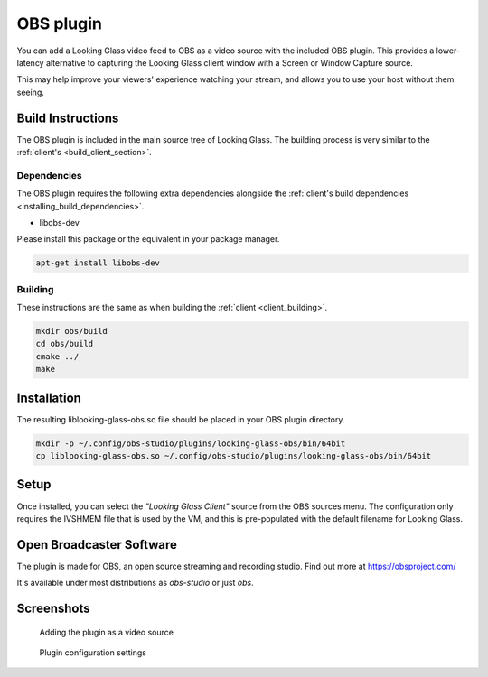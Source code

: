 OBS plugin
##########

You can add a Looking Glass video feed
to OBS as a video source with the included OBS plugin. This provides a
lower-latency alternative to capturing the Looking Glass client window
with a Screen or Window Capture source.

This may help improve your viewers' experience watching your stream, and
allows you to use your host without them seeing.

Build Instructions
~~~~~~~~~~~~~~~~~~

The OBS plugin is included in the main source tree of Looking Glass. The
building process is very similar to the
:ref:`client's <build_client_section>`.

Dependencies
^^^^^^^^^^^^

The OBS plugin requires the following extra dependencies alongside the
:ref:`client's build
dependencies <installing_build_dependencies>`.

-  libobs-dev

Please install this package or the equivalent in your package manager.

.. code:: bash

   apt-get install libobs-dev


.. _obs_building:

Building
^^^^^^^^

These instructions are the same as when building the
:ref:`client <client_building>`.

.. code:: bash

   mkdir obs/build
   cd obs/build
   cmake ../
   make

Installation
~~~~~~~~~~~~

The resulting liblooking-glass-obs.so file should be placed in your OBS
plugin directory.

.. code:: bash

   mkdir -p ~/.config/obs-studio/plugins/looking-glass-obs/bin/64bit
   cp liblooking-glass-obs.so ~/.config/obs-studio/plugins/looking-glass-obs/bin/64bit

Setup
~~~~~

Once installed, you can select the *"Looking Glass Client"* source from
the OBS sources menu. The configuration only requires the IVSHMEM file
that is used by the VM, and this is pre-populated with the default
filename for Looking Glass.

.. _open_broadcaster_software:


Open Broadcaster Software
~~~~~~~~~~~~~~~~~~~~~~~~~

The plugin is made for OBS, an open source streaming and recording
studio. Find out more at https://obsproject.com/

It's available under most distributions as *obs-studio* or just *obs*.

Screenshots
~~~~~~~~~~~

.. figure:: images/Looking-Glass-OBS-Source-Add.png
   :alt: Adding the plugin as a video source

   Adding the plugin as a video source

.. figure:: images/Looking-Glass-OBS-config.png
   :alt: Plugin configuration settings

   Plugin configuration settings
